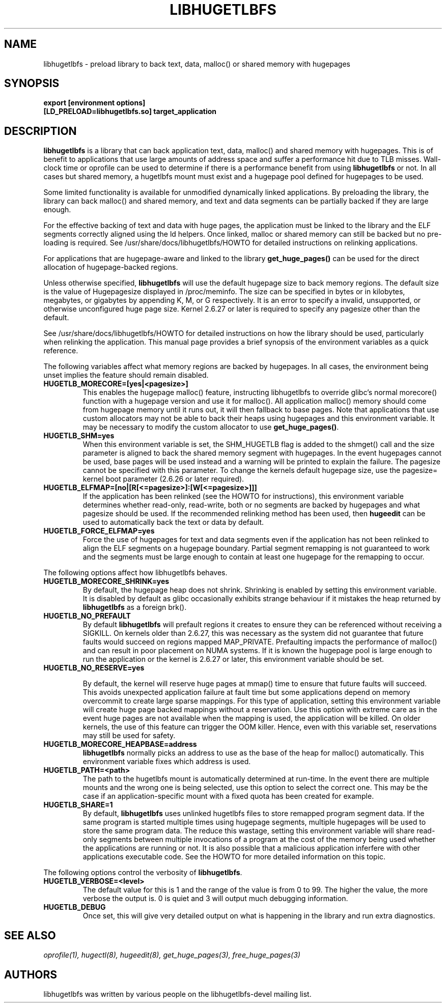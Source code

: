 .\"                                      Hey, EMACS: -*- nroff -*-
.\" First parameter, NAME, should be all caps
.\" Second parameter, SECTION, should be 1-8, maybe w/ subsection
.\" other parameters are allowed: see man(7), man(1)
.TH LIBHUGETLBFS 7 "September 27, 2008"
.\" Please adjust this date whenever revising the manpage.
.\"
.\" Some roff macros, for reference:
.\" .nh        disable hyphenation
.\" .hy        enable hyphenation
.\" .ad l      left justify
.\" .ad b      justify to both left and right margins
.\" .nf        disable filling
.\" .fi        enable filling
.\" .br        insert line break
.\" .sp <n>    insert n+1 empty lines
.\" for manpage-specific macros, see man(7)
.SH NAME
libhugetlbfs \- preload library to back text, data, malloc() or shared memory with hugepages
.SH SYNOPSIS
.B export [environment options]
.br
.B [LD_PRELOAD=libhugetlbfs.so] target_application
.SH DESCRIPTION

\fBlibhugetlbfs\fP is a library that can back application text, data, malloc()
and shared memory with hugepages. This is of benefit to applications that
use large amounts of address space and suffer a performance hit due to TLB
misses. Wall-clock time or oprofile can be used to determine if there is
a performance benefit from using \fBlibhugetlbfs\fP or not.  In all cases
but shared memory, a hugetlbfs mount must exist and a hugepage pool defined
for hugepages to be used.

Some limited functionality is available for unmodified dynamically linked
applications. By preloading the library, the library can back malloc()
and shared memory, and text and data segments can be partially backed if
they are large enough.

For the effective backing of text and data with huge pages, the application
must be linked to the library and the ELF segments correctly aligned using
the ld helpers. Once linked, malloc or shared memory can still be backed
but no pre-loading is required. See /usr/share/docs/libhugetlbfs/HOWTO for
detailed instructions on relinking applications.

For applications that are hugepage-aware and linked to the library
\fBget_huge_pages()\fP can be used for the direct allocation of
hugepage-backed regions.

Unless otherwise specified, \fBlibhugetlbfs\fP will use the default hugepage
size to back memory regions. The default size is the value of Hugepagesize
displayed in /proc/meminfo. The size can be specified in bytes or in
kilobytes, megabytes, or gigabytes by appending K, M, or G respectively. It
is an error to specify a invalid, unsupported, or otherwise unconfigured
huge page size. Kernel 2.6.27 or later is required to specify any pagesize
other than the default.

See /usr/share/docs/libhugetlbfs/HOWTO for detailed instructions on how
the library should be used, particularly when relinking the application.
This manual page provides a brief synopsis of the environment variables
as a quick reference.

The following variables affect what memory regions are backed by hugepages. In
all cases, the environment being unset implies the feature should remain
disabled.

.TP
.B HUGETLB_MORECORE=[yes|<pagesize>]
This enables the hugepage malloc() feature, instructing libhugetlbfs to
override glibc's normal morecore() function with a hugepage version and use
it for malloc().  All application malloc() memory should come from hugepage
memory until it runs out, it will then fallback to base pages.  Note that
applications that use custom allocators may not be able to back their heaps
using hugepages and this environment variable. It may be necessary to modify
the custom allocator to use \fBget_huge_pages()\fP.

.TP
.B HUGETLB_SHM=yes
When this environment variable is set, the SHM_HUGETLB flag is added to
the shmget() call and the size parameter is aligned to back the shared
memory segment with hugepages. In the event hugepages cannot be used, base
pages will be used instead and a warning will be printed to explain the
failure. The pagesize cannot be specified with this parameter. To change
the kernels default hugepage size, use the pagesize= kernel boot parameter
(2.6.26 or later required).

.TP
.B HUGETLB_ELFMAP=[no|[R[<=pagesize>]:[W[<=pagesize>]]]
If the application has been relinked (see the HOWTO for instructions),
this environment variable determines whether read-only, read-write, both
or no segments are backed by hugepages and what pagesize should be used. If
the recommended relinking method has been used, then \fBhugeedit\fP can be
used to automatically back the text or data by default.

.TP
.B HUGETLB_FORCE_ELFMAP=yes
Force the use of hugepages for text and data segments even if the application
has not been relinked to align the ELF segments on a hugepage boundary.
Partial segment remapping is not guaranteed to work and the segments must be
large enough to contain at least one hugepage for the remapping to occur.

.PP
The following options affect how libhugetlbfs behaves.

.TP
.B HUGETLB_MORECORE_SHRINK=yes
By default, the hugepage heap does not shrink. Shrinking is enabled by
setting this environment variable. It is disabled by default as glibc
occasionally exhibits strange behaviour if it mistakes the heap returned
by \fBlibhugetlbfs\fP as a foreign brk().

.TP
.B HUGETLB_NO_PREFAULT
By default \fBlibhugetlbfs\fP will prefault regions it creates to ensure they
can be referenced without receiving a SIGKILL. On kernels older than 2.6.27,
this was necessary as the system did not guarantee that future faults would
succeed on regions mapped MAP_PRIVATE.  Prefaulting impacts the performance
of malloc() and can result in poor placement on NUMA systems. If it is known
the hugepage pool is large enough to run the application or the kernel is
2.6.27 or later, this environment variable should be set.

.TP
.B HUGETLB_NO_RESERVE=yes

By default, the kernel will reserve huge pages at mmap() time to ensure that
future faults will succeed. This avoids unexpected application failure at
fault time but some applications depend on memory overcommit to create
large sparse mappings. For this type of application, setting this environment
variable will create huge page backed mappings without a reservation. Use
this option with extreme care as in the event huge pages are not available
when the mapping is used, the application will be killed. On older kernels,
the use of this feature can trigger the OOM killer. Hence, even with this
variable set, reservations may still be used for safety.

.TP
.B HUGETLB_MORECORE_HEAPBASE=address
\fBlibhugetlbfs\fP normally picks an address to use as the base of the heap for
malloc() automatically. This environment variable fixes which address is used.

.TP
.B HUGETLB_PATH=<path>
The path to the hugetlbfs mount is automatically determined at run-time. In the
event there are multiple mounts and the wrong one is being selected, use this
option to select the correct one. This may be the case if an
application-specific mount with a fixed quota has been created for example.

.TP
.B HUGETLB_SHARE=1
By default, \fBlibhugetlbfs\fP uses unlinked hugetlbfs files to store remapped
program segment data. If the same program is started multiple times using
hugepage segments, multiple hugepages will be used to store the same program
data. The reduce this wastage, setting this environment variable will share
read-only segments between multiple invocations of a program at the cost of
the memory being used whether the applications are running or not. It is
also possible that a malicious application inferfere with other applications
executable code. See the HOWTO for more detailed information on this topic.

.PP
The following options control the verbosity of \fBlibhugetlbfs\fP.

.TP
.B HUGETLB_VERBOSE=<level>
The default value for this is 1 and the range of the value is from 0 to
99. The higher the value, the more verbose the output is. 0 is quiet and
3 will output much debugging information.

.TP
.B HUGETLB_DEBUG
Once set, this will give very detailed output on what is happening in the
library and run extra diagnostics.

.SH SEE ALSO
.I oprofile(1),
.I hugectl(8),
.I hugeedit(8),
.I get_huge_pages(3),
.I free_huge_pages(3)
.br
.SH AUTHORS
libhugetlbfs was written by various people on the libhugetlbfs-devel
mailing list.

